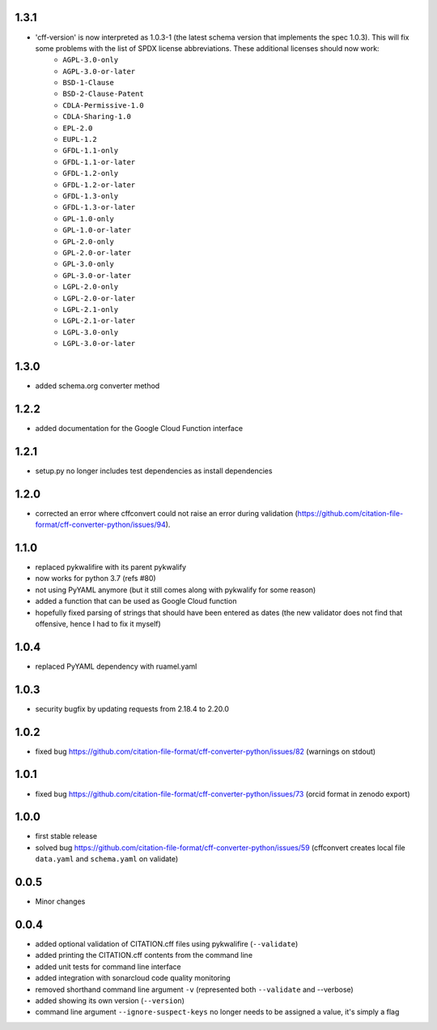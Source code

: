 1.3.1
=====

- 'cff-version' is now interpreted as 1.0.3-1 (the latest schema version that implements the spec 1.0.3). This will fix some problems with the list of SPDX license abbreviations. These additional licenses should now work:
   - ``AGPL-3.0-only``
   - ``AGPL-3.0-or-later``
   - ``BSD-1-Clause``
   - ``BSD-2-Clause-Patent``
   - ``CDLA-Permissive-1.0``
   - ``CDLA-Sharing-1.0``
   - ``EPL-2.0``
   - ``EUPL-1.2``
   - ``GFDL-1.1-only``
   - ``GFDL-1.1-or-later``
   - ``GFDL-1.2-only``
   - ``GFDL-1.2-or-later``
   - ``GFDL-1.3-only``
   - ``GFDL-1.3-or-later``
   - ``GPL-1.0-only``
   - ``GPL-1.0-or-later``
   - ``GPL-2.0-only``
   - ``GPL-2.0-or-later``
   - ``GPL-3.0-only``
   - ``GPL-3.0-or-later``
   - ``LGPL-2.0-only``
   - ``LGPL-2.0-or-later``
   - ``LGPL-2.1-only``
   - ``LGPL-2.1-or-later``
   - ``LGPL-3.0-only``
   - ``LGPL-3.0-or-later``

1.3.0
=====

- added schema.org converter method

1.2.2
=====

- added documentation for the Google Cloud Function interface

1.2.1
=====

- setup.py no longer includes test dependencies as install dependencies

1.2.0
=====

- corrected an error where cffconvert could not raise an error during validation (https://github.com/citation-file-format/cff-converter-python/issues/94).

1.1.0
=====

- replaced pykwalifire with its parent pykwalify
- now works for python 3.7 (refs #80)
- not using PyYAML anymore (but it still comes along with pykwalify for some reason)
- added a function that can be used as Google Cloud function
- hopefully fixed parsing of strings that should have been entered as dates (the new validator does
  not find that offensive, hence I had to fix it myself)

1.0.4
=====

- replaced PyYAML dependency with ruamel.yaml

1.0.3
=====

- security bugfix by updating requests from 2.18.4 to 2.20.0

1.0.2
=====

- fixed bug https://github.com/citation-file-format/cff-converter-python/issues/82 (warnings on stdout)

1.0.1
=====

- fixed bug https://github.com/citation-file-format/cff-converter-python/issues/73 (orcid format in zenodo export)

1.0.0
=====

- first stable release
- solved bug
  https://github.com/citation-file-format/cff-converter-python/issues/59
  (cffconvert creates local file ``data.yaml`` and ``schema.yaml`` on validate)

0.0.5
=====

- Minor changes

0.0.4
=====

- added optional validation of CITATION.cff files using pykwalifire (``--validate``)
- added printing the CITATION.cff contents from the command line
- added unit tests for command line interface
- added integration with sonarcloud code quality monitoring
- removed shorthand command line argument ``-v`` (represented both ``--validate`` and --verbose)
- added showing its own version (``--version``)
- command line argument ``--ignore-suspect-keys`` no longer needs to be assigned a value, it's simply a flag
